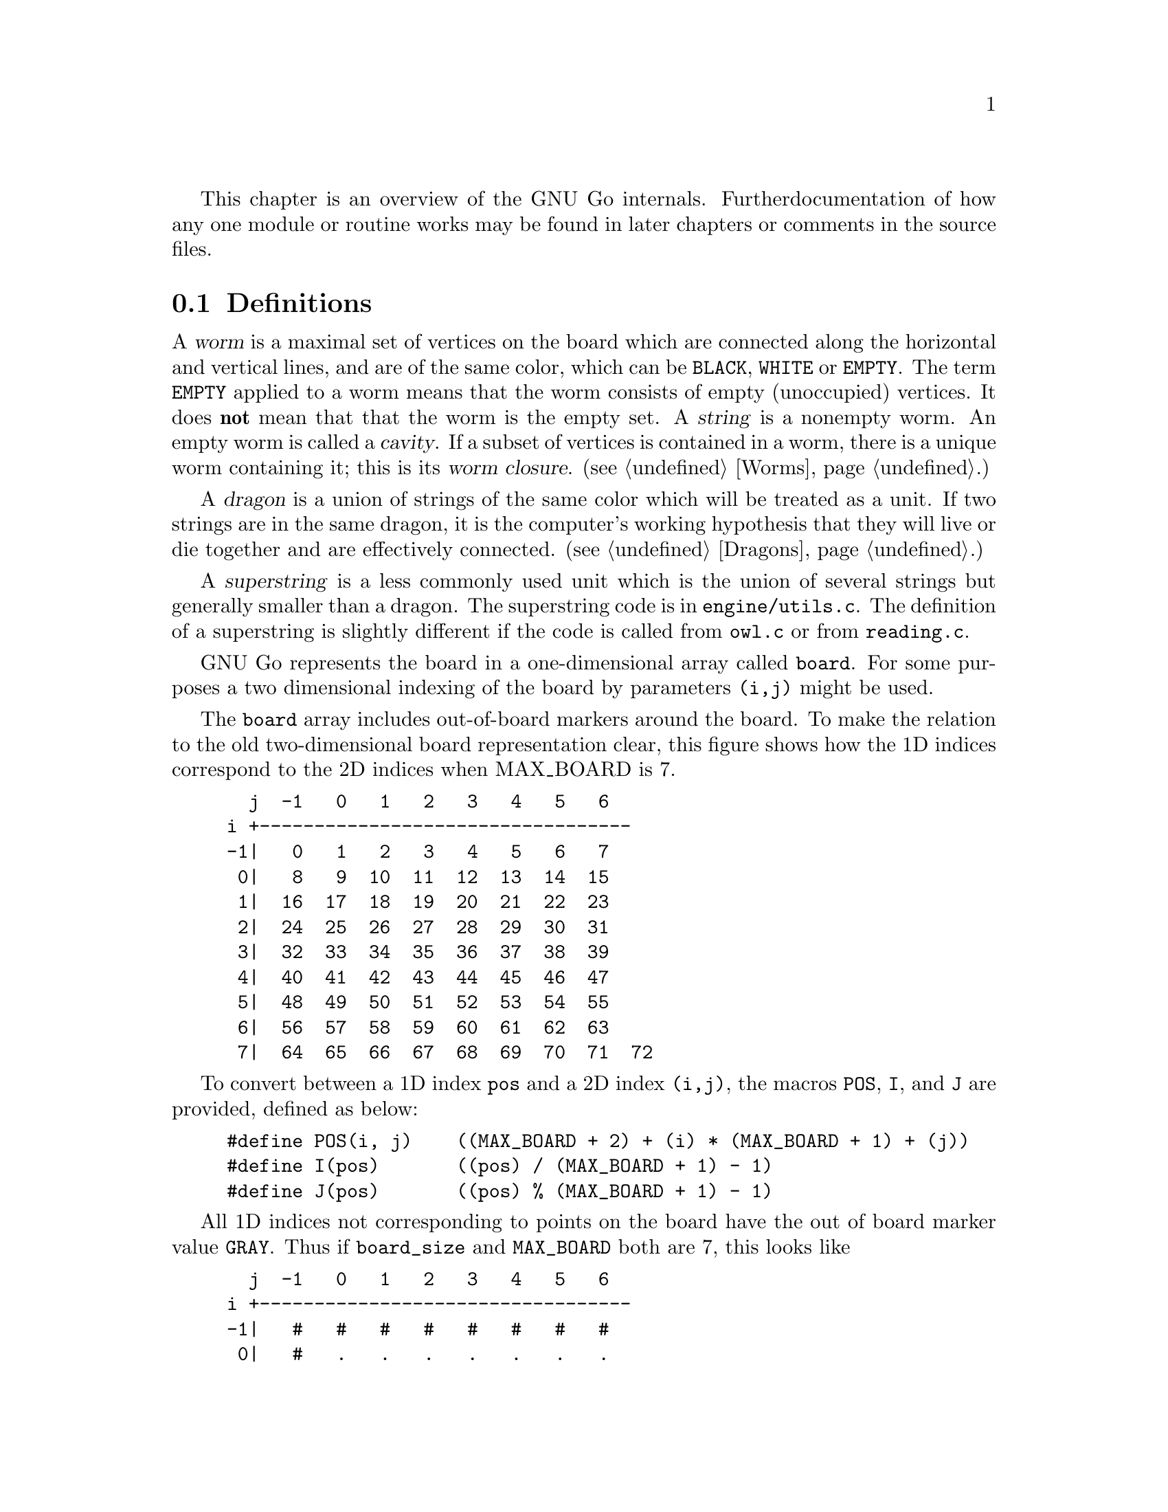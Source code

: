 
This chapter is an overview of the GNU Go internals. Further 
documentation of how any one module or routine works may be found in
later chapters or comments in the source files.

@menu
* Definitions::                Some words used in this documentation.
* The Board::                  The Board
* Move Generation Basics::     How GNU Go generates a move.
* Examining the Position::     What @code{examine_position()} does.
* Sequence of Events::         Outline of @code{genmove()}.
* Roadmap::                    Description of the different files.
* Coding Styles::              Coding conventions.
* Navigating the Source::      Navigating the Source.
@end menu

@node    Definitions, The Board, Overview,  Overview
@section Definitions
@cindex worm
@cindex dragon
@cindex cavity
@cindex string
@cindex superstring

A @dfn{worm} is a maximal set of vertices on the board which are connected
along the horizontal and vertical lines, and are of the same color,
which can be @code{BLACK}, @code{WHITE} or @code{EMPTY}. The term 
@code{EMPTY} applied to a worm means that the worm consists of empty
(unoccupied) vertices. It does @strong{not} mean that that the worm is the
empty set. A @dfn{string} is a nonempty worm. An empty worm is called a
@dfn{cavity}.  If a subset of vertices is contained in a worm, there is a unique
worm containing it; this is its @dfn{worm closure}. (@pxref{Worms}.)

A @dfn{dragon} is a union of strings of the same color which will be treated
as a unit. If two strings are in the same dragon, it is the computer's
working hypothesis that they will live or die together and are
effectively connected. (@pxref{Dragons}.)

A @dfn{superstring} is a less commonly used unit which is the union
of several strings but generally smaller than a dragon. The superstring
code is in @file{engine/utils.c}. The definition of a superstring is
slightly different if the code is called from @file{owl.c} or from
@file{reading.c}.

@node The Board, Move Generation Basics, Definitions, Overview

GNU Go represents the board in a one-dimensional array called
@code{board}. For some purposes a two dimensional indexing of the
board by parameters @code{(i,j)} might be used.

The @code{board} array includes out-of-board markers around the
board. To make the relation to the old two-dimensional board
representation clear, this figure shows how the 1D indices correspond
to the 2D indices when MAX_BOARD is 7.

@example
  j  -1   0   1   2   3   4   5   6
i +----------------------------------
-1|   0   1   2   3   4   5   6   7
 0|   8   9  10  11  12  13  14  15
 1|  16  17  18  19  20  21  22  23
 2|  24  25  26  27  28  29  30  31
 3|  32  33  34  35  36  37  38  39
 4|  40  41  42  43  44  45  46  47
 5|  48  49  50  51  52  53  54  55
 6|  56  57  58  59  60  61  62  63
 7|  64  65  66  67  68  69  70  71  72
@end example

To convert between a 1D index @code{pos} and a 2D index @code{(i,j)},
the macros @code{POS}, @code{I}, and @code{J} are provided, defined as
below:

@example
#define POS(i, j)    ((MAX_BOARD + 2) + (i) * (MAX_BOARD + 1) + (j))
#define I(pos)       ((pos) / (MAX_BOARD + 1) - 1)
#define J(pos)       ((pos) % (MAX_BOARD + 1) - 1)
@end example

All 1D indices not corresponding to points on the board have the out
of board marker value @code{GRAY}. Thus if @code{board_size} and
@code{MAX_BOARD} both are 7, this looks like

@example
  j  -1   0   1   2   3   4   5   6
i +----------------------------------
-1|   #   #   #   #   #   #   #   #
 0|   #   .   .   .   .   .   .   .
 1|   #   .   .   .   .   .   .   .
 2|   #   .   .   .   .   .   .   .
 3|   #   .   .   .   .   .   .   .
 4|   #   .   .   .   .   .   .   .
 5|   #   .   .   .   .   .   .   .
 6|   #   .   .   .   .   .   .   .
 7|   #   #   #   #   #   #   #   #   #
@end example

The indices marked @samp{#} have value @code{GRAY}.
If @code{MAX_BOARD} is 7 and @code{board_size} is only 5:

@example
  j  -1   0   1   2   3   4   5   6
i +----------------------------------
-1|   #   #   #   #   #   #   #   #
 0|   #   .   .   .   .   .   #   #
 1|   #   .   .   .   .   .   #   #
 2|   #   .   .   .   .   .   #   #
 3|   #   .   .   .   .   .   #   #
 4|   #   .   .   .   .   .   #   #
 5|   #   #   #   #   #   #   #   #
 6|   #   #   #   #   #   #   #   #
 7|   #   #   #   #   #   #   #   #   #
@end example

Navigation on the board is done by the @code{SOUTH}, @code{WEST},
@code{NORTH}, and @code{EAST} macros,

@example
#define NS           (MAX_BOARD + 1)
#define WE           1
#define SOUTH(pos)   ((pos) + NS)
#define WEST(pos)    ((pos) - 1)
#define NORTH(pos)   ((pos) - NS)
#define EAST(pos)    ((pos) + 1)
@end example

There are also shorthand macros @code{SW}, @code{NW}, @code{NE},
@code{SE}, @code{SS}, @code{WW}, @code{NN}, @code{EE} for two step
movements.

Any movement from a point on the board to an adjacent or diagonal
vertex is guaranteed to produce a valid index into the board array, and
the color found is GRAY if it is not on the board. To do explicit tests
for out of board there are two macros

@example
#define ON_BOARD(pos) (board[pos] != GRAY)
#define ON_BOARD1(pos) (((unsigned) (pos) < BOARDSIZE) && board[pos] != GRAY)
@end example

where the first one should be used in the algorithms and the second
one is useful for assertion tests.

@strong{Important}: The 2D coordinate @code{(-1,-1)}, which is used for
pass and sometimes to indicate no point, maps to the 1D coordinate
@code{0}, not to @code{-1}. Instead of a plain @code{0}, use one of the
macros @code{NO_MOVE} or @code{PASS_MOVE}.

A loop over multiple directions is straightforwardly written:

@example
  for (k = 0; k < 4; k++) @{
    int d = delta[k];
    do_something(pos + d);
  @}
@end example

The following constants are useful for loops over the entire board and
allocation of arrays with a 1-1 mapping to the board.

@example
#define BOARDSIZE    ((MAX_BOARD + 2) * (MAX_BOARD + 1) + 1)
#define BOARDMIN     (MAX_BOARD + 2)
#define BOARDMAX     (MAX_BOARD + 1) * (MAX_BOARD + 1)
@end example

@code{BOARDSIZE} is the actual size of the 1D board array,
@code{BOARDMIN} is the first index corresponding to a point on the
board, and @code{BOARDMAX} is one larger than the last index corresponding to
a point on the board. 

Often one wants to traverse the board, carrying out some function
at every vertex. Here are two possible ways of doing this:

@example
  int m, n;
  for (m = 0; m < board_size; m++)
    for (n = 0; n < board_size; n++) @{
      do_something(POS(m, n));
    @}
@end example

Or:

@example
  int pos;
  for (pos = BOARDMIN; pos < BOARDMAX; pos++) @{
    if (ON_BOARD(pos))
      do_something(pos);
  @}
@end example

@node Move Generation Basics, Examining the Position, The Board, Overview
@comment node-name,       next,          previous,     up
@section Move Generation Basics
@cindex move generation

The engine of GNU Go takes a position and a color to move and
generates the (supposedly) optimal move.  This is done by the function
@code{genmove()} in @file{engine/genmove.c}.
@findex genmove

The move generation is done in three passes:

@enumerate
@item Information gathering.
@item Different modules propose moves.
@item The values of the moves are weighted together and the best move is selected.
@end enumerate

@subsection Information gathering
@findex examine_position
@cindex information gathering

The information gathering is done by a function @code{examine_position()},
which will be discussed in greater detail in the next section.
Such information could be life and death of the groups, information
about moyos, connection of groups and so on. Information gathering is
performed by @code{examine_position()}, which in turn calls:

@itemize @bullet
@item @code{make_worms()}
@findex make_worms
@quotation
Collect information about all connected sets of stones
(strings) and cavities.  This information is stored in
the @code{worm[]} array. (@pxref{Worms})
@end quotation
@item @code{compute_initial_influence()}
@findex compute_initial_influence
@quotation
Decides which areas of the board are influenced by which
player. This function is run a second time later at
the end of @code{make_dragons()}, since GNU Go's opinion
about the safety of groups may change, and it is
important to have the influence function as accurate as
possible. @pxref{Influence}
@end quotation
@item @code{make_dragons()}	
@findex make_dragons
@quotation
Collect information about connected strings, which are
called dragons.  Important information here is number
of eyes, life status, and connectedness between
string. (@pxref{Dragons}.)
@end quotation
@end itemize

A more detailed

@subsection Move generation in GNU Go 3.2
@cindex move generation
@cindex move generators
@cindex move reasons

Once we have found out all about the position it is time to generate
the best move. Moves are proposed by a number of different modules
called @dfn{move generators}. The move generators themselves
do not set the values of the moves, but enumerate justifications for
them, called @dfn{move reasons}. The valuation of the moves comes
last, after all moves and their reasons have been generated.

The move generators in version 3.2 are:

@itemize @bullet

@item @code{fuseki()}
@findex fuseki
@quotation
Generate a move in the early fuseki.
@end quotation

@item @code{semeai()}
@findex semeai
@quotation
Find out if two dead groups of opposite colors are
next to each other and, if so, try to kill the other
group. This module will eventually be rewritten along
the lines of the owl code.
@end quotation

@item @code{shapes()}
@findex shapes
@quotation
Find patterns from @file{patterns/patterns.db} in
the current position.  Each pattern is matched in each
of the 8 possible orientations obtainable by rotation and
reflection. If the pattern matches, a so called "constraint"
may be tested which makes use of reading to determine if the
pattern should be used in the current situation.  Such
constraints can make demands on number of liberties of
strings, life and death status, and reading out ladders,
etc. The patterns may call helper functions, which may
be hand coded (in @file{patterns/helpers.c}) or 
autogenerated.

The patterns can be of a number of different classes
with different goals.  There are e.g. patterns which
try to attack or defend groups, patterns which try to
connect or cut groups, and patterns which simply try
to make good shape. In addition to the large pattern
database called by @code{shapes()}, pattern matching
is used by other modules for different tasks throughout
the program. @xref{Patterns}, for a complete documentation 
of patterns.
@end quotation

@item @code{atari_atari()}
@findex atari_atari
@quotation
See if there are any combination threats and either propose them or
defend against them.
@end quotation

@item @code{owl_reasons()}
@findex owl_reasons
@quotation
The Owl Code (@pxref{The Owl Code}) which has been run during
@code{examine_position}), before @code{owl_reasons()} executes, has decided
whether different groups can be attacked. The module @code{review_owl_reasons}
reviews the statuses of every dragon and assigns move reasons for attack and
defense. Unlike the other move generation modules, this one is called from
@code{examine_position()}.  
@end quotation

@item @code{endgame_shapes()}
@findex endgame_shapes
@quotation
If no move is found with a value greater than 6.0, this module matches a
set of extra patterns which are designed for the endgame.  The endgame
patterns can be found in @file{patterns/endgame.db}.
@end quotation

@item @code{revise_semeai()}
@findex revise_semeai
@quotation
If no move is found, this module changes the status of opponent groups
involved in a semeai from @code{DEAD} to @code{UNKNOWN}.  After this,
genmove runs @code{shapes} and @code{endgame_shapes} again to see if a
new move turns up.
@end quotation

@item @code{fill_liberty()}
@findex fill_liberty
@quotation
Fill a common liberty. This is only used at the end
of the game. If necessary a backfilling or backcapturing 
move is generated.
@end quotation
@end itemize

@subsection Selecting the Move

After the move generation modules have run, the best ten moves
are selected by the function @code{review_move_reasons}. This
function also does some analysis to try to turn up other moves
which may have been missed. The modules @code{revise_semeai()} and
@code{fill_liberty()} are only run if no good move has been
discovered by the other modules.

@node  Examining the Position, Sequence of Events, Move Generation Basics, Overview
@comment node-name,     next,            previous,        up
@section Examining the Position

In this section we summarize the sequence of events when
@code{examine_position()} is run from @code{genmove()}. This
is for reference only. Don't try to memorize it.

@format
purge persistent reading cache (@pxref{Persistent Cache})
@code{make_worms()} (@pxref{Worms}):
  @code{build_worms()} finds and identifies the worms
  compute effective size of each worm
  @code{unconditional_life()}
  @code{find_worm_attacks_and_defenses()}:
    for each attackable worm:
      set @code{worm.attack}
      @code{add_attack_move()}
    @code{find_attack_patterns()} to find a few more attacks
    for each defensible worm
      set @code{worm.defend}
      @code{add_defense_move}
      if point of attack is not adjacent to worm see if it defends
    @code{find_defense_patterns()} to find a few more defenses
    for each attackable worm try each liberty
      if it attacks @code{add_attack_move}
      if it defends @code{add_defense_move}
  find kos.
  for each worm
    find higher order liberties
  find cutting points (worm.cutstone)
  for each worm compute the genus (@pxref{Worms})
  @code{small_semeai()}
  try to improve values of worm.attack and worm.defend
  try to repair situations where adjacent worms can be
    both attacked and defended
  find worm lunches
  find worm threats
@code{compute_initial_influence()} (@pxref{Influence})
  @code{compute_influence()}
    @code{find_influence_patterns()}
  at each intersection @code{accumulate_influence()}
  @code{segment_influence()}
@code{make_dragons()} (@pxref{Dragons})
  initialize dragon data
  find the inessential worms
  @code{make_domains()}
    initialize eye data
    @code{compute_primary_domains()}
    fill out arrays black_eye and white_eye 
      describing eyeshapes
    find_cuts()
    for every eyespace
      @code{originate_eye()}
    count_neighbors()
  @code{find_connections()}
  amalgamate dragons sharing an eyespace
  @code{initialize_supplementary_dragon_data()}
  find adjacent worms which can be captured (dragon lunches)
  find topological half eyes and false eyes
  @code{modify_eye_spaces()}
  for each eye space
    @code{compute_eyes()}
    store the results in black_eye, white_eye arrays
  compute the genus of each dragon
  for each dragon
    @code{compute_escape()}
  @code{resegment_initial_influence()}
  for each dragon
    @code{influence_get_moyo_size()}
  for each dragon
     @code{compute_dragon_status()}
  @code{find_neighbor_dragons()}
  @code{purge_persistent_owl_cache()}
  for each dragon which seems surrounded
     try @code{owl_attack()} and @code{owl_defend()}
     if appropriate find owl threats
  for each dragon
     set dragon.matcher_status
  for each dragon
     set dragon2.safety
  @code{semeai()}
  revise opinion of which worms are inessential
  count non-dead dragons of each color
@code{owl_reasons()} (@pxref{The Owl Code})
@code{compute_initial_influence()} again (@pxref{Influence})
@end format

@node  Sequence of Events, Roadmap, Examining the Position, Overview
@comment node-name,     next,            previous,        up
@section Sequence of Events

In this section we summarize the sequence of events during the
move generation and selection phases of @code{genmove()}, which 
take place after the information gathering phase has been completed.

@format
@code{fuseki()}
@code{shapes()}
@code{review_move_reasons()}
  @code{find_more_attack_and_defense_moves()}
  @code{remove_opponent_attack_and_defense_moves()}
  @code{do_remove_false_attack_and_defense_moves()}
  @code{examine_move_safety()}
  @code{induce_secondary_move_reasons()}
  @code{value_moves()}
  find the ten best moves
if the value of the best move is < 6.0
  @code{endgame_shapes()}
@findex endgame_shapes
if no move found yet
  @code{revise_semeai()}
  @code{shapes()}
  @code{endgame_shapes()}
if still no move found
  @code{fill_liberty()}
if still no move found
    pass
@end format

@node Roadmap, Coding Styles, Sequence of Events, Overview
@comment node-name,     next,            previous,        up
@section Roadmap

The GNU Go engine is contained in two directories, @file{engine/} and
@file{patterns/}. Code related to the user interface, reading and
writing of smart go format files, and testing are found in the
directories @file{interface/}, @file{sgf/}, and @file{regression/}. Code
borrowed from other GNU programs is contained in @file{utils/}. That
directory also includes some code developed within GNU Go which is not
go specific. Documentation is in @file{doc/}.

In this document we will describe some of the individual files comprising
the engine code in @file{engine/} and @file{patterns/}. In @file{interface/} 
we mention two files:

@itemize
@item @file{gmp.c}
@quotation
This is the Go Modem Protocol interface (courtesy of 
William Shubert and others). This takes care of all the 
details of exchanging setup and moves with Cgoban, or any 
other driving program recognizing the Go Modem Protocol.
@end quotation
@item @file{main.c}
@quotation
This contains @code{main()}. The @file{gnugo} target is
thus built in the @file{interface/} directory.
@end quotation
@end itemize

@subsection Files in @file{engine/}

In @file{engine/} there are the following files:

@itemize @bullet
@item @file{aftermath.c}
@quotation
Contains algorithms which may be called at the end of the game to generate
moves that will generate moves to settle the position, if necessary playing
out a position to determine exactly the status of every group on the board,
which GNU Go can get wrong, particularly if there is a seki. This module is
the basis for the most accurate scoring algorithm available in GNU Go.
@end quotation
@item @file{board.c}
@quotation
@findex trymove
@findex popgo
@findex is_legal
This file contains code for the maintenance of the board.  For example
it contains the important function @code{trymove()} which tries a move
on the board, and @code{popgo()} which removes it by popping the move
stack. At the same time vital information such as the number of
liberties for each string and their location is updated incrementally. 
@end quotation
@item @file{clock.c}
@quotation
Clock code, including code allowing GNU Go to automatically
adjust its level in order to avoid losing on time in tournaments.
@end quotation
@item @file{dragon.c}
@quotation
This contains @code{make_dragons()}. This function is executed before
the move-generating modules @code{shapes()} @code{semeai()} and the
other move generators but after @code{make_worms}. It tries to connect
worms into dragons and collect important information about them, such as
how many liberties each has, whether (in GNU Go's opinion) the dragon
can be captured, if it lives, etc.
@end quotation
@item @file{fuseki.c}
@quotation
Generates fuseki (opening) moves from a database.
@end quotation
@item @file{filllib.c}
@quotation 
Code to force filling of dame (backfilling if necessary)
at the end of the game.
@end quotation
@item @file{genmove.c}
@quotation
This file contains @code{genmove()} and its supporting
routines, particularly @code{examine_position()}. 
@end quotation
@item @file{globals.c}
@quotation
This contains the principal global variables used by GNU Go.
@end quotation
@item @file{gnugo.h}
@quotation
This file contains declarations forming the public interface to
the engine.
@end quotation
@item @file{hash.c} and @file{cache.c}
@quotation
Hashing code implementing Zobrist hashing. (@pxref{Hashing}) The code in
@file{hash.c} provides a way to hash board positions into compact descriptions
which can be efficiently compared. The code in @file{cache.c} implements a
kind of database for storing reading results, so they can be quickly
retrieved. The caching code uses the board hashes as keys to the database.
They are split since these functionalities are sufficiently demarked that
either file could be reimplemented without affecting the other one.  Note also
that @code{matchpat()} uses the hashing code without also using the caching
code.
@end quotation
@item @file{hash.h} and @file{cache.h}
@quotation
Header files for @file{hash.c} and @file{cache.c}.
@end quotation
@item @file{influence.c} and @file{influence.h}.
@quotation
This code determines which regions of the board are under the
influence of either player.
(@pxref{Influence})
@end quotation
@item @file{liberty.h}
@quotation
Header file for the engine. The name ``liberty'' connotes
freedom (@pxref{Copying}).
@end quotation
@item @file{life.c}
@quotation
The code in this file contains an alternative approach to
life and death based on reading instead of the static approach
in @file{optics.c}. This code is experimental. It is reasonably
accurate but too slow. It is activated when gnugo is invoked
with the @option{--life} option.
@end quotation
@item @file{matchpat.c}
@quotation
This file contains the pattern matcher @code{matchpat()}, which looks for
patterns at a particular board location. The actual patterns are in
the @file{patterns/} directory. The function @code{matchpat()} is
called by every module which does pattern matching, notably @code{shapes}.
@end quotation
@item @file{move_reasons.c}
@quotation
This file contains the code which assigns values to every move
after all the move reasons are gen
@end quotation
@item @file{optics.c}
@quotation 
This file contains the code to recognize eye shapes,
documented in @xref{Eyes}.
@end quotation
@item @file{owl.c}
@quotation
This file does life and death reading. The paradigm is that moves
are played by both players trying to expand and shrink the eyespace
until a static configuration is reached where it can be analyzed
by the code in @file{optics.c} or @file{life.c}.
@end quotation
@item @file{printutils.c}
@quotation
Print utilities
@end quotation
@item @file{reading.c}
@quotation 
This file contains code to determine whether any given
string can be attacked or defended. @xref{Tactical Reading},
for details.
@end quotation
@item @file{score.c}
@quotation
Implements the Bouzy algorithms (@pxref{Moyo}) and contains
code for scoring the game.
@end quotation
@item @file{semeai.c}
@quotation 
This file contains @code{semeai()}, the module which tries to
win capturing races. This module does not work particularly
well and will eventually be replaced.
@end quotation
@item @file{shapes.c}
@quotation 
This file contains @code{shapes()}, the module called by @code{genmove()}
which tries to find moves which match a pattern (@pxref{Patterns}).
@end quotation
@item @file{showbord.c}
@quotation 
This file contains @code{showboard()}, which draws an ASCII
representation of the board, depicting dragons (stones 
with same letter) and status (color). This was the 
primary interface in GNU Go 1.2, but is now a debugging 
aid.
@end quotation
@item @file{worm.c}
@quotation 
This file contains @code{make_worms()}, code which is run at the
beginning of each move cycle, before the code in @file{dragon.c}, to
determine the attributes of every string. These attributes are things
like liberties, wether the string can be captured (and how), etc
@end quotation
@item @file{utils.c}
@quotation
An assortment of utilities, described in greater detail below.
@end quotation
@end itemize

@subsection Files in @file{patterns/}

The directory @file{patterns/} contains files related to pattern matching.
Currently there are several types of patterns. A partial list:

@itemize @bullet
@item move generation patterns in @file{patterns.db} and @file{patterns2.db}
@item move generation patterns in files @file{hoshi.db} etc. which are
automatically build from the files @file{hoshi.sgf} etc. These comprise
our small Joseki library.
@item patterns in @file{owl_attackpats.db}, @file{owl_defendpats.db}
and @file{owl_vital_apats.db}. These generate moves for the owl
code (@pxref{The Owl Code}).
@item Connection patterns in @file{conn.db} (@pxref{Connections Database})
@item Influence patterns in @file{influence.db} and @file{barriers.db}
(@pxref{Influence})
@item eye patterns in @file{eyes.db} (@pxref{Eyes}).
@end itemize

The following list contains, in addition to distributed source files 
some intermediate automatically generated files such as @file{patterns.c}.
These are C source files produced by "compiling" various pattern
databases, or in some cases (such as @file{hoshi.db}) themselves 
automatically generated pattern databases produced by "compiling"
joseki files in Smart Go Format.

@itemize @bullet

@item @file{conn.db} 
@quotation 
Database of connection patterns.
@end quotation

@item @file{conn.c} 
@quotation 
Automatically generated file, containing connection
patterns in form of struct arrays, compiled by @command{mkpat}
from @file{conn.db}.
@end quotation

@item @file{eyes.c} 
@quotation 
Automatically generated file, containing eyeshape
patterns in form of struct arrays, compiled by @command{mkpat} 
from @file{eyes.db}.
@end quotation

@item @file{eyes.h} 
@quotation 
Header file for @file{eyes.c}.
@end quotation

@item @file{eyes.db} 
@quotation 
Database of eyeshape patterns. @xref{Eyes}, for
details.
@end quotation

@item @file{helpers.c} 
@quotation 
These are helper functions to assist in evaluating
moves by matchpat.
@end quotation

@item @file{hoshi.sgf} 
@quotation 
Smart Go Format file containing 4-4 point openings
@end quotation

@item @file{hoshi.db} 
@quotation 
Automatically generated database of 4-4 point opening
patterns, make by compiling @file{hoshi.sgf}
@end quotation

@item @file{joseki.c} 
@quotation 
Joseki compiler, which takes a joseki file in
Smart Go Format, and produces a pattern database.
@end quotation

@item @file{komoku.sgf}
@quotation  
Smart Go Format file containing 3-4 point openings
@end quotation

@item @file{komoku.db} 
@quotation 
Automatically generated database of 3-4 point opening
patterns, make by compiling @file{komoku.sgf}
@end quotation

@item @file{mkeyes.c} 
@quotation 
Pattern compiler for the eyeshape databases. This
program takes @file{eyes.db} as input and produces @file{eyes.c}
as output.
@end quotation

@item @file{mkpat.c} 
@quotation 
Pattern compiler for the move generation and connection
databases. Takes the file @file{patterns.db} together with
the autogenerated Joseki pattern files @file{hoshi.db}, @file{komoku.db},
@file{sansan.db}, @file{mokuhadzushi.db}, @file{takamoku.db} and produces 
@file{patterns.c}, or takes @file{conn.db} and produces @file{conn.c}.
@end quotation

@item @file{mokuhazushi.sgf} 
@quotation 
Smart Go Format file containing 5-3 point openings
@end quotation

@item @file{mokuhazushi.db}
@quotation 
Pattern database compiled from mokuhadzushi.sgf
@end quotation

@item @file{sansan.sgf} 
@quotation 
Smart Go Format file containing 3-3 point openings
@end quotation

@item @file{sansan.db} 
@quotation 
Pattern database compiled from @file{sansan.sgf}
@end quotation

@item @file{takamoku.sgf} 
@quotation 
Smart Go Format file containing 5-4 point openings
@end quotation

@item @file{takamoku.db} 
@quotation 
Pattern database compiled from takamoku.sgf.
@end quotation

@item @file{patterns.c} 
@quotation 
Pattern data, compiled from patterns.db by mkpat.
@end quotation

@item @file{patterns.h} 
@quotation 
Header file relating to the pattern databases.
@end quotation

@item @file{patterns.db} and @file{patterns2.db}
@quotation 
These contain pattern databases in human readable form.  
@end quotation

@end itemize


@node Coding Styles, Navigating the Source, Roadmap, Overview
@comment node-name,     next,          previous,        up
@section Coding styles and conventions
              
@subsection Coding Conventions

Please follow the coding conventions at:
@url{http://www.gnu.org/prep/standards_toc.html}

Please preface every function with a brief description
of its usage.

Please help to keep this Texinfo documentation up-to-date.

@subsection Tracing

A function @code{gprintf()} is provided. It is a cut-down
@code{printf}, supporting only @code{%c}, @code{%d},
@code{%s}, and without field widths, etc. It does, however,
add some useful facilities:

@itemize @bullet
@item @code{%m} 
@quotation
Takes two parameters, and displays a formatted board co-ordinate.
@end quotation
@item indentation
@quotation
Trace messages are automatically indented to reflect
the current stack depth, so it is clear during read-ahead
when it puts a move down or takes one back.
@end quotation
@item "outdent"
@quotation As a workaround, @code{%o} at the beginning of the
format string suppresses the indentation.
@end quotation
@end itemize

A variant @code{mprintf} sends output to stderr. Normally
@code{gprintf()} is wrapped in one of the following:

@code{TRACE(fmt, ...)}: 
@quotation
Print the message if the 'verbose' variable > 0.
(verbose is set by @command{-t} on the command line)
@end quotation

@code{DEBUG(flags, fmt, ...)}: 
@quotation
While @code{TRACE} is intended to afford an overview
of what GNU Go is considering, @code{DEBUG} allows occasional
in depth study of a module, usually needed when something
goes wrong. @code{flags} is one of the @code{DEBUG_*} symbols in
@file{engine/gnugo.h}.  The @code{DEBUG} macro tests to
see if that bit is set in the @code{debug} variable, and prints
the message if it is.  The debug variable is set using the
@command{-d} command-line option.  
@end quotation

The variable @code{verbose} controls the tracing. It
can equal 0 (no trace), 1, 2, 3 or 4 for increasing
levels of tracing. You can set the trace level at
the command line by @option{-t} for @code{verbose=1}, 
@option{-t -t} for @code{verbose=2}, etc. But in
practice if you want more verbose tracing than level
1 it is better to use gdb to reach the point where
you want the tracing; you will often find that the
variable @code{verbose} has been temporarily set to zero
and you can use the gdb command @command{set var verbose=1}
to turn the tracing back on.

@subsection Assertions

Related to tracing are assertions. Developers are strongly encouraged
to pepper their code with assertions to ensure that data structures
are as they expect. For example, the helper functions make assertions
about the contents of the board in the vicinity of the move they
are evaluating.

@code{ASSERT()} is a wrapper around the standard C @code{assert()}
function. In addition to the test, it takes an extra pair of parameters
which are the co-ordinates of a "relevant" board position. If an
assertion fails, the board position is included in the trace output, and
@code{showboard()} and @code{popgo()} are called to unwind and display
the stack.

@subsection FIXME
@cindex FIXME

We have adopted the convention of putting the word FIXME
in comments to denote known bugs, etc.

@node Navigating the Source, , Coding Styles, Overview
@comment node-name,     next,          previous,        up
@section Navigating the Source

If you are using Emacs, you may find it fast and convenient to use
Emacs' built-in facility for navigating the source. Switch to the
root directory @file{gnugo-3.2.x/} and execute the command:

@example
find . -print|grep "\.[ch]$" | xargs etags
@end example

This will build a file called @file{gnugo-3.2.x/TAGS}. Now to
find any GNU Go function, type @command{M-.} and enter the
command which you wish to find, or just @command{RET} if 
the cursor is at the name of the function sought. 

The first time you do this you will be prompted for the location
of the TAGS table.  Enter the path to @file{gnugo-3.2.x/TAGS}, and
henceforth you will be able to find any function with a minimum
of keystrokes. 





